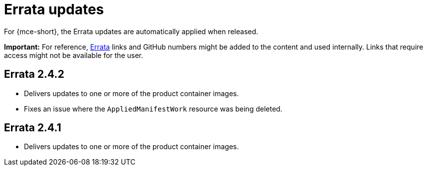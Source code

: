 [#errata-updates-mce]
= Errata updates

For {mce-short}, the Errata updates are automatically applied when released.

*Important:* For reference, link:https://access.redhat.com/errata/#/[Errata] links and GitHub numbers might be added to the content and used internally. Links that require access might not be available for the user. 

== Errata 2.4.2

* Delivers updates to one or more of the product container images.

* Fixes an issue where the `AppliedManifestWork` resource was being deleted. 

== Errata 2.4.1

* Delivers updates to one or more of the product container images.
